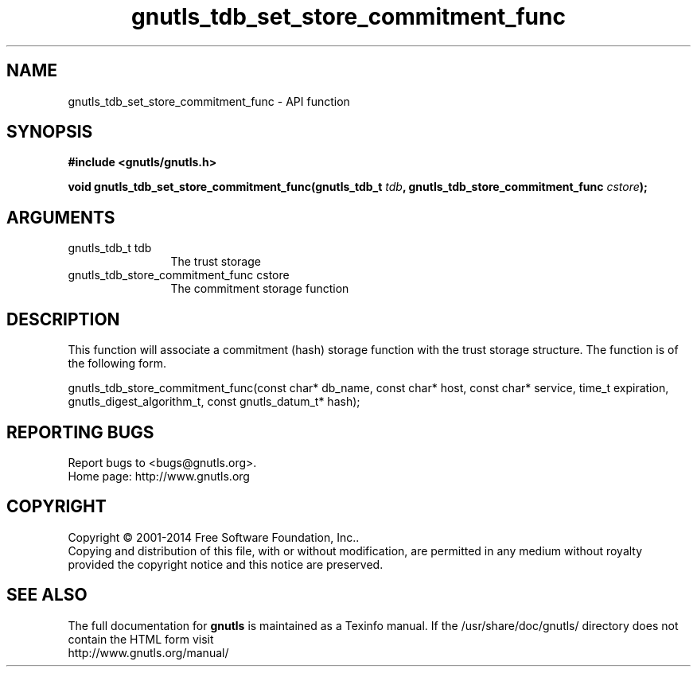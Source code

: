 .\" DO NOT MODIFY THIS FILE!  It was generated by gdoc.
.TH "gnutls_tdb_set_store_commitment_func" 3 "3.3.0" "gnutls" "gnutls"
.SH NAME
gnutls_tdb_set_store_commitment_func \- API function
.SH SYNOPSIS
.B #include <gnutls/gnutls.h>
.sp
.BI "void gnutls_tdb_set_store_commitment_func(gnutls_tdb_t " tdb ", gnutls_tdb_store_commitment_func        " cstore ");"
.SH ARGUMENTS
.IP "gnutls_tdb_t tdb" 12
The trust storage
.IP "gnutls_tdb_store_commitment_func        cstore" 12
The commitment storage function
.SH "DESCRIPTION"
This function will associate a commitment (hash) storage function with the
trust storage structure. The function is of the following form.

gnutls_tdb_store_commitment_func(const char* db_name, const char* host,
const char* service, time_t expiration,
gnutls_digest_algorithm_t, const gnutls_datum_t* hash);
.SH "REPORTING BUGS"
Report bugs to <bugs@gnutls.org>.
.br
Home page: http://www.gnutls.org

.SH COPYRIGHT
Copyright \(co 2001-2014 Free Software Foundation, Inc..
.br
Copying and distribution of this file, with or without modification,
are permitted in any medium without royalty provided the copyright
notice and this notice are preserved.
.SH "SEE ALSO"
The full documentation for
.B gnutls
is maintained as a Texinfo manual.
If the /usr/share/doc/gnutls/
directory does not contain the HTML form visit
.B
.IP http://www.gnutls.org/manual/
.PP
